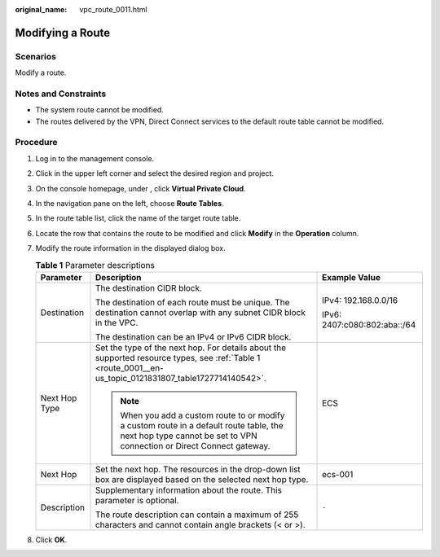 :original_name: vpc_route_0011.html

.. _vpc_route_0011:

Modifying a Route
=================

Scenarios
---------

Modify a route.

Notes and Constraints
---------------------

-  The system route cannot be modified.
-  The routes delivered by the VPN, Direct Connect services to the default route table cannot be modified.

Procedure
---------

#. Log in to the management console.
#. Click |image1| in the upper left corner and select the desired region and project.
#. On the console homepage, under , click **Virtual Private Cloud**.
#. In the navigation pane on the left, choose **Route Tables**.
#. In the route table list, click the name of the target route table.
#. Locate the row that contains the route to be modified and click **Modify** in the **Operation** column.
#. Modify the route information in the displayed dialog box.

   .. table:: **Table 1** Parameter descriptions

      +-----------------------+-------------------------------------------------------------------------------------------------------------------------------------------------------------------+------------------------------+
      | Parameter             | Description                                                                                                                                                       | Example Value                |
      +=======================+===================================================================================================================================================================+==============================+
      | Destination           | The destination CIDR block.                                                                                                                                       | IPv4: 192.168.0.0/16         |
      |                       |                                                                                                                                                                   |                              |
      |                       | The destination of each route must be unique. The destination cannot overlap with any subnet CIDR block in the VPC.                                               | IPv6: 2407:c080:802:aba::/64 |
      |                       |                                                                                                                                                                   |                              |
      |                       | The destination can be an IPv4 or IPv6 CIDR block.                                                                                                                |                              |
      +-----------------------+-------------------------------------------------------------------------------------------------------------------------------------------------------------------+------------------------------+
      | Next Hop Type         | Set the type of the next hop. For details about the supported resource types, see :ref:`Table 1 <route_0001__en-us_topic_0121831807_table1727714140542>`.         | ECS                          |
      |                       |                                                                                                                                                                   |                              |
      |                       | .. note::                                                                                                                                                         |                              |
      |                       |                                                                                                                                                                   |                              |
      |                       |    When you add a custom route to or modify a custom route in a default route table, the next hop type cannot be set to VPN connection or Direct Connect gateway. |                              |
      +-----------------------+-------------------------------------------------------------------------------------------------------------------------------------------------------------------+------------------------------+
      | Next Hop              | Set the next hop. The resources in the drop-down list box are displayed based on the selected next hop type.                                                      | ecs-001                      |
      +-----------------------+-------------------------------------------------------------------------------------------------------------------------------------------------------------------+------------------------------+
      | Description           | Supplementary information about the route. This parameter is optional.                                                                                            | ``-``                        |
      |                       |                                                                                                                                                                   |                              |
      |                       | The route description can contain a maximum of 255 characters and cannot contain angle brackets (< or >).                                                         |                              |
      +-----------------------+-------------------------------------------------------------------------------------------------------------------------------------------------------------------+------------------------------+

#. Click **OK**.

.. |image1| image:: /_static/images/en-us_image_0141273034.png
